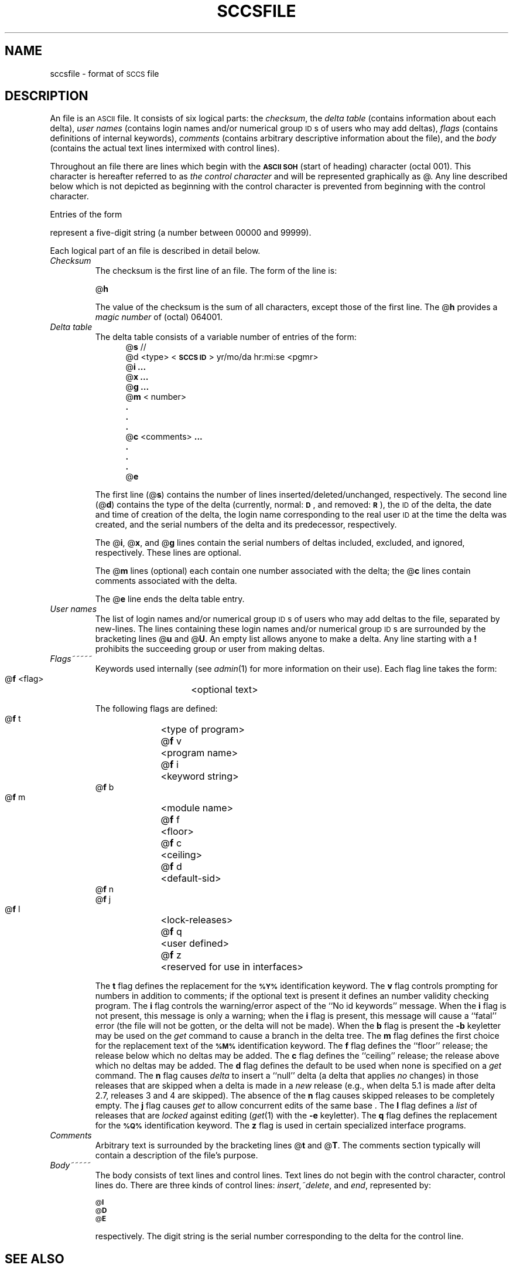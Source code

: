 .TH SCCSFILE 4
.SH NAME
sccsfile \- format of \s-1SCCS\s+1 file
.SH DESCRIPTION
An \*(S) file is an \s-1ASCII\s+1 file.
It consists of six logical parts:
the
.IR checksum ,
the
.I "delta table"\^
(contains information about each delta),
.I "user names"\^
(contains login names and/or numerical group \s-1ID\s+1s of users who may add deltas),
.I flags\^
(contains definitions of internal keywords),
.I comments\^
(contains arbitrary descriptive information about the file),
and the
.I body\^
(contains the actual text lines intermixed with control lines).
.PP
Throughout an \*(S) file there are lines which begin with the \fB\s-1ASCII SOH\s+1\fR
(start of heading) character (octal 001).
This character is hereafter referred to as
.I "the control character"\^
and will be represented graphically as @.
Any line described below which is not depicted as beginning with
the control character is prevented from beginning
with the control character.
.PP
Entries of the form
\*(D)
represent a five-digit string
(a number between 00000 and 99999).
.PP
Each logical part of an \*(S) file is described in detail below.
.TP
.I Checksum\^
The checksum is the first line of an \*(S) file.
The form of the line is:
.if !\ns .sp
.ti +5
@\fBh\*(D)\fR
.br
.sp
The value of the checksum is the sum of all characters, except
those of the first line.
The @\fBh\fR provides a
.I "magic number"\^
of (octal) 064001.
.TP
.I "Delta table"\^
The delta table consists of a variable number of entries of the form:
.if !\ns .in +5
.if \ns .sp
.if \ns .ps -1
.nf
@\fBs\fR \*(D)/\*(D)/\*(D)
.if t @\fBd\fR <type> <\fB\s-1SCCS ID\s+1\fR>  yr/mo/da hr:mi:se  <pgmr>  \*(D)  \*(D)
.if n @d <type> <\fB\s-1SCCS ID\s+1\fR> yr/mo/da hr:mi:se <pgmr> \*(D) \*(D)
@\fBi\fR \*(D) \fB...\fR
@\fBx\fR \*(D) \fB...\fR
@\fBg\fR \*(D) \fB...\fR
@\fBm\fR <\*(M) number>
  \fB.\fR
  \fB.\fR
  \fB.\fR
@\fBc\fR <comments> \fB...\fR
  \fB.\fR
  \fB.\fR
  \fB.\fR
@\fBe\fR
.fi
.if !\ns .in -5
.if \ns .ps +1
.sp
The first line
(@\fBs\fR)
contains the number of lines
inserted/deleted/unchanged, respectively.
The second line
(@\fBd\fR)
contains the type of the delta
(currently, normal: \fB\s-1D\fR\s+1,
and
removed: \s-1\fBR\s+1\fR),
the \*(S) \s-1ID\s+1 of the delta,
the date and time of creation of the delta,
the login name corresponding to the real user \s-1ID\s+1
at the time the delta was created,
and the serial numbers of the delta and its predecessor,
respectively.
.sp
The @\fBi\fR, @\fBx\fR, and @\fBg\fR lines contain the serial numbers of deltas
included, excluded, and ignored, respectively.
These lines are optional.
.sp
The @\fBm\fR lines (optional) each contain one \*(M) number associated with the delta;
the @\fBc\fR lines contain comments associated with the delta.
.sp
The @\fBe\fR line ends the delta table entry.
.TP
.I "User names"\^
The list of login names and/or numerical group \s-1ID\s+1s of users who may add deltas to
the file, separated by new-lines.
The lines containing these login names and/or numerical group \s-1ID\s+1s are surrounded
by the bracketing lines @\fBu\fR and @\fBU\fR.
An empty list allows anyone
to make a delta.
Any line starting with a
.B !
prohibits the succeeding group or user from making deltas.
.TP
.I Flags\^~~~~~
Keywords used internally
(see
.IR admin (1)
for more information on their use).
Each flag line takes the form:
.sp
.ti +5
@\fBf\fR <flag>	<optional text>
.br
.sp
The following flags are defined:
.ti +5
@\fBf\fR t	<type of program>
.ti +5
@\fBf\fR v	<program name>
.ti +5
@\fBf\fR i	<keyword string>
.ti +5
@\fBf\fR b
.ti +5
@\fBf\fR m	<module name>
.ti +5
@\fBf\fR f	<floor>
.ti +5
@\fBf\fR c	<ceiling>
.ti +5
@\fBf\fR d	<default-sid>
.ti +5
@\fBf\fR n
.ti +5
@\fBf\fR j
.ti +5
@\fBf\fR l	<lock-releases>
.ti +5
@\fBf\fR q	<user defined>
.ti +5
@\fBf\fR z	<reserved for use in interfaces>
.br
.sp
The
.B t
flag defines the replacement for
the \s-1\fB%\&Y%\s+1\fR identification keyword.
The
.B v
flag controls prompting for \*(M) numbers
in addition to comments;
if the optional text is present it defines
an \*(M) number validity
checking
program.
The
.B i
flag controls the warning/error
aspect of the ``No id keywords'' message.
When the
.B i
flag is not present,
this message is only a warning;
when the
.B i
flag is present,
this message will cause a ``fatal'' error
(the file will not be gotten, or the delta will not be made).
When the
.B b
flag is present
the
.B \-b
keyletter may be used on the
.I get\^
command to cause a branch in the delta tree.
The
.B m
flag defines the first choice
for the replacement text of the \s-1\fB%\&M%\s+1\fR identification keyword.
The
.B f
flag defines the ``floor'' release;
the release below which no deltas may be added.
The
.B c
flag defines the ``ceiling'' release;
the release above which no deltas may be added.
The
.B d
flag defines the default \*(I) to be used
when none is specified on a
.I get\^
command.
The
.B n
flag causes
.I delta\^
to insert a ``null'' delta (a delta that applies
.I no\^
changes)
in those releases that are skipped when a delta is made in a
.I new\^
release (e.g., when delta 5.1 is made after delta 2.7, releases 3 and
4 are skipped).
The absence of the
.B n
flag causes skipped releases to be completely empty.
The
.B j
flag causes
.I get\^
to allow
concurrent edits of the same base \*(I).
The
.B l
flag defines a
.I list\^
of releases that are
.I locked\^
against editing
(\c
.IR get (1)
with the
.B \-e
keyletter).
The
.B q
flag defines the replacement for the \s-1\fB%\&Q%\s+1\fR identification keyword.
The
.B z
flag is used in certain specialized interface programs.
.TP
.I Comments\^
Arbitrary text is surrounded by the bracketing lines @\fBt\fR and @\fBT\fR.
The comments section typically will contain a description of the file's purpose.
.TP
.I Body~~~~~\^
The body consists of text lines and control lines.
Text lines do not begin with the control character,
control lines do.
There are three kinds of control lines:
.IR insert , ~delete ,
and
.IR end ,
represented by:
.sp
.ti +5
\s-1@\fBI\fR\s+1 \*(D)
.ti +5
\s-1@\fBD\fR\s+1 \*(D)
.ti +5
\s-1@\fBE\fR\s+1 \*(D)
.br
.sp
respectively.
The digit string is the serial number corresponding to the delta for the
control line.
.SH "SEE ALSO"
admin(1),
delta(1),
get(1),
prs(1) in the
\f2\s-1UNIX\s+1 System V User Reference Manual\fR.
.br
.sp
.I "Source Code Control System User Guide"
in the
.IR "\s-1UNIX\s+1 System V Support Tools Guide" .
.tr ~~
.\"	%W% of %G%

